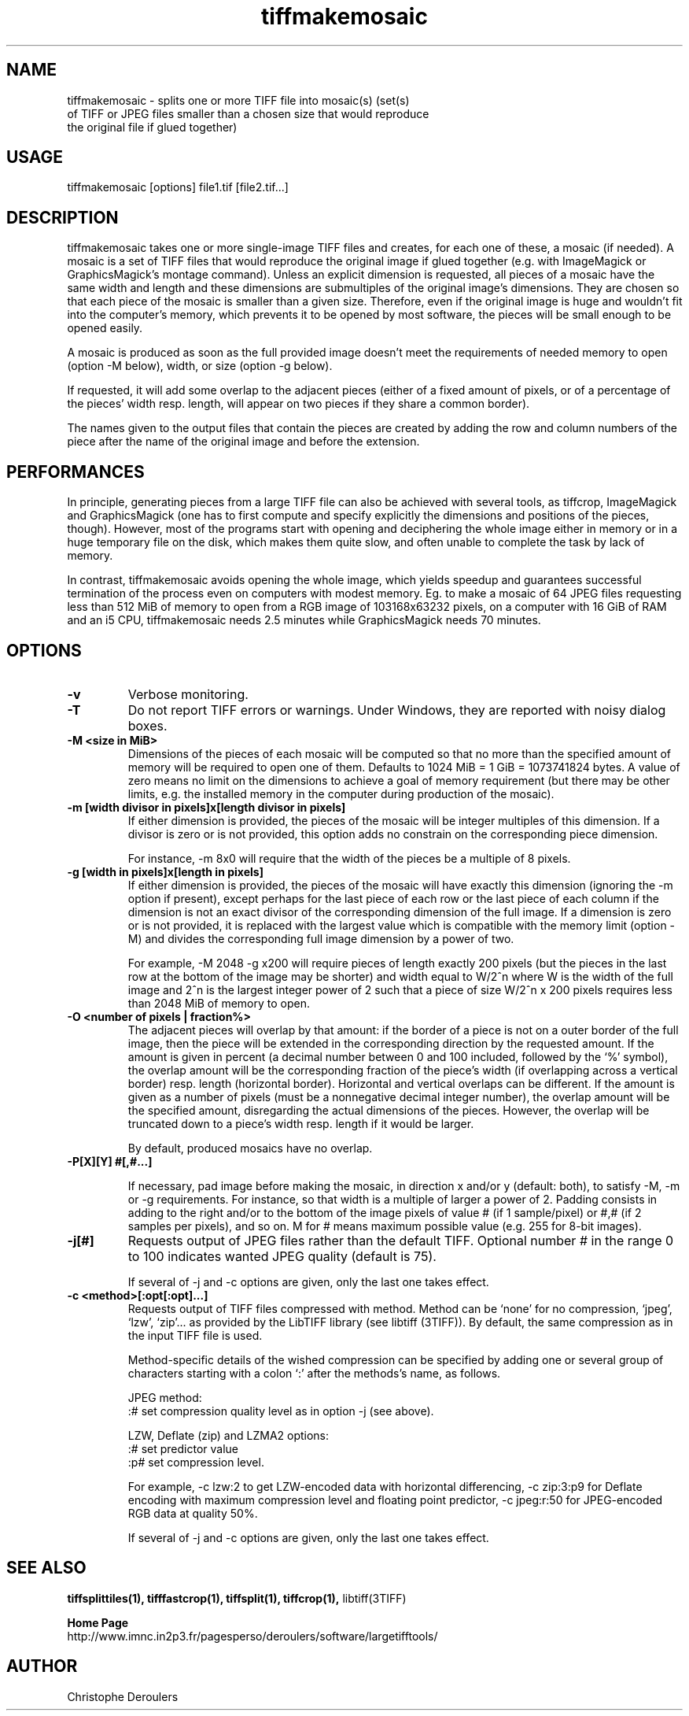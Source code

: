 .TH tiffmakemosaic 1 "April 21st, 2021" "LargeTIFFTools 1.4"
.SH NAME
.PP
.nf
  tiffmakemosaic \- splits one or more TIFF file into mosaic(s) (set(s) 
of TIFF or JPEG files smaller than a chosen size that would reproduce 
the original file if glued together)
.fi

.SH USAGE
.PP
.nf
  tiffmakemosaic [options] file1.tif [file2.tif...]
.fi

.SH DESCRIPTION

.PP
tiffmakemosaic takes one or more single-image TIFF files and creates, 
for each one of these, a mosaic (if needed). A mosaic is a set of TIFF 
files that would reproduce the original image if glued together (e.g. 
with ImageMagick or GraphicsMagick's montage command). Unless an 
explicit dimension is requested, all pieces of a mosaic have the same 
width and length and these dimensions are submultiples of the original 
image's dimensions. They are chosen so that each piece of the mosaic is 
smaller than a given size. Therefore, even if the original image is huge 
and wouldn't fit into the computer's memory, which prevents it to be 
opened by most software, the pieces will be small enough to be opened 
easily.

.PP
A mosaic is produced as soon as the full provided image doesn't meet the 
requirements of needed memory to open (option -M below), width, or size 
(option -g below).

.PP
If requested, it will add some overlap to the adjacent pieces (either of 
a fixed amount of pixels, or of a percentage of the pieces' width resp. 
length, will appear on two pieces if they share a common border).

.PP
The names given to the output files that contain the pieces are created 
by adding the row and column numbers of the piece after the name of the 
original image and before the extension.

.SH PERFORMANCES

.PP
In principle, generating pieces from a large TIFF file can also be 
achieved with several tools, as tiffcrop, ImageMagick and GraphicsMagick 
(one has to first compute and specify explicitly the dimensions and 
positions of the pieces, though). However, most of the programs start 
with opening and deciphering the whole image either in memory or in a 
huge temporary file on the disk, which makes them quite slow, and often 
unable to complete the task by lack of memory.

.PP
In contrast, tiffmakemosaic avoids opening the whole image, which 
yields speedup and guarantees successful termination of the process 
even on computers with modest memory. Eg. to make a mosaic of 64 JPEG 
files requesting less than 512 MiB of memory to open from a RGB image 
of 103168x63232 pixels, on a computer with 16 GiB of RAM and an i5 CPU, 
tiffmakemosaic needs 2.5 minutes while GraphicsMagick needs 70 minutes.


.SH OPTIONS
.TP
.B -v
Verbose monitoring.

.TP
.B -T
Do not report TIFF errors or warnings. Under Windows, they are reported 
with noisy dialog boxes.

.TP
.B -M <size in MiB>
Dimensions of the pieces of each mosaic will be computed so that no more 
than the specified amount of memory will be required to open one of 
them. Defaults to 1024 MiB = 1 GiB = 1073741824 bytes. A value of zero 
means no limit on the dimensions to achieve a goal of memory 
requirement (but there may be other limits, e.g. the installed memory 
in the computer during production of the mosaic).

.TP
.B -m [width divisor in pixels]x[length divisor in pixels]
If either dimension is provided, the pieces of the mosaic will be 
integer multiples of this dimension. If a divisor is zero or is not 
provided, this option adds no constrain on the corresponding piece 
dimension.

For instance, -m 8x0 will require that the width of the pieces be a 
multiple of 8 pixels.

.TP
.B -g [width in pixels]x[length in pixels]
If either dimension is provided, the pieces of the mosaic will have 
exactly this dimension (ignoring the -m option if present), except 
perhaps for the last piece of each row or the last piece of each column 
if the dimension is not an exact divisor of the corresponding dimension 
of the full image. If a dimension is zero or is not provided, it is 
replaced with the largest value which is compatible with the memory 
limit (option -M) and divides the corresponding full image dimension by 
a power of two.

For example, -M 2048 -g x200 will require pieces of length exactly 200 
pixels (but the pieces in the last row at the bottom of the image may be 
shorter) and width equal to W/2^n where W is the width of the full image 
and 2^n is the largest integer power of 2 such that a piece of size 
W/2^n x 200 pixels requires less than 2048 MiB of memory to open.

.TP
.B -O <number of pixels | fraction%>
The adjacent pieces will overlap by that amount: if the border of a 
piece is not on a outer border of the full image, then the piece will be 
extended in the corresponding direction by the requested amount. If the 
amount is given in percent (a decimal number between 0 and 100 included, 
followed by the `%' symbol), the overlap amount will be the 
corresponding fraction of the piece's width (if overlapping across a 
vertical border) resp. length (horizontal border). Horizontal and 
vertical overlaps can be different. If the amount is given as a number 
of pixels (must be a nonnegative decimal integer number), the overlap 
amount will be the specified amount, disregarding the actual dimensions 
of the pieces. However, the overlap will be truncated down to a piece's 
width resp. length if it would be larger.

By default, produced mosaics have no overlap.

.TP
.B -P[X][Y] #[,#...]

If necessary, pad image before making the mosaic, in direction x and/or 
y (default: both), to satisfy -M, -m or -g requirements. For instance, 
so that width is a multiple of larger a power of 2. Padding consists in 
adding to the right and/or to the bottom of the image pixels of value # 
(if 1 sample/pixel) or #,# (if 2 samples per pixels), and so on. M for # 
means maximum possible value (e.g. 255 for 8-bit images).

.TP
.B -j[#]
Requests output of JPEG files rather than the default TIFF. Optional 
number # in the range 0 to 100 indicates wanted JPEG quality (default is 
75).

 If several of -j and -c options are given, only the last one takes 
effect.

.TP
.B -c <method>[:opt[:opt]...]
Requests output of TIFF files compressed with method. Method can be 
`none' for no compression, `jpeg', `lzw', `zip'... as provided by the 
LibTIFF library (see libtiff (3TIFF)). By default, the same compression 
as in the input TIFF file is used.

 Method-specific details of the wished compression can be specified by 
adding one or several group of characters starting with a colon `:' 
after the methods's name, as follows.

JPEG method: 
 :# set compression quality level as in option -j (see above).

LZW, Deflate (zip) and LZMA2 options:
 :# set predictor value
 :p# set compression level.

For example, -c lzw:2 to get LZW-encoded data with horizontal 
differencing, -c zip:3:p9 for Deflate encoding with maximum compression 
level and floating point predictor, -c jpeg:r:50 for JPEG-encoded RGB 
data at quality 50%.

 If several of -j and -c options are given, only the last one takes 
effect.

.SH SEE ALSO
.PP
.B tiffsplittiles(1), tifffastcrop(1), tiffsplit(1), tiffcrop(1), 
libtiff(3TIFF)

.PP
.B Home Page
.nf
http://www.imnc.in2p3.fr/pagesperso/deroulers/software/largetifftools/
.fi

.SH AUTHOR
.PP
Christophe Deroulers
